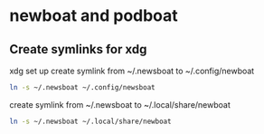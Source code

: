 #+STARTUP: showall
* newboat and podboat
** Create symlinks for xdg

xdg set up  
create symlink from ~/.newsboat to ~/.config/newboat

#+begin_src sh
ln -s ~/.newsboat ~/.config/newsboat
#+end_src

create symlink from ~/.newsboat to ~/.local/share/newboat

#+begin_src sh
ln -s ~/.newsboat ~/.local/share/newboat
#+end_src
